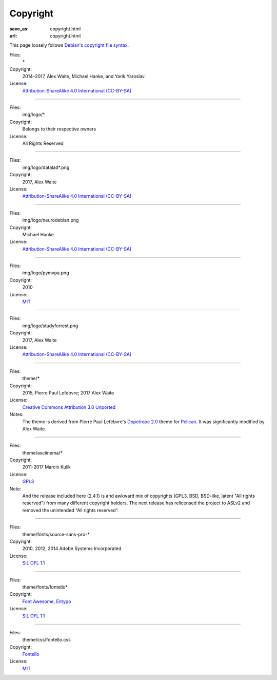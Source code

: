Copyright
#########
:save_as: copyright.html
:url: copyright.html

This page loosely follows `Debian's copyright file syntax`_.

.. _Debian's copyright file syntax: https://www.debian.org/doc/packaging-manuals/copyright-format/1.0/

Files:
  \*
Copyright:
  2014–2017, Alex Waite, Michael Hanke, and Yarik Yaroslav.
License:
  `Attribution-ShareAlike 4.0 International (CC-BY-SA)`_

.. _Attribution-ShareAlike 4.0 International (CC-BY-SA): https://creativecommons.org/licenses/by-sa/4.0/

----

Files:
  img/logo/\*
Copyright:
  Belongs to their respective owners
License:
  All Rights Reserved

----

Files:
  img/logo/datalad\*.png
Copyright:
  2017, Alex Waite
License:
  `Attribution-ShareAlike 4.0 International (CC-BY-SA)`_

----

Files:
  img/logo/neurodebian.png
Copyright:
  Michael Hanke
License:
  `Attribution-ShareAlike 4.0 International (CC-BY-SA)`_

----

Files:
  img/logo/pymvpa.png
Copyright:
  2010
License:
  `MIT`_

.. _MIT: https://opensource.org/licenses/MIT

----

Files:
  img/logo/studyforrest.png
Copyright:
  2017, Alex Waite
License:
  `Attribution-ShareAlike 4.0 International (CC-BY-SA)`_

----

Files:
  theme/\*
Copyright:
  2015, Pierre Paul Lefebvre; 2017 Alex Waite

License:
  `Creative Commons Attribution 3.0 Unported`_
Notes:
  The theme is derived from Pierre Paul Lefebvre's `Dopetrope 2.0`_ theme for
  `Pelican`_. It was significantly modified by Alex Waite.

.. _Creative Commons Attribution 3.0 Unported: https://creativecommons.org/licenses/by-sa/3.0/
.. _Dopetrope 2.0: https://github.com/PierrePaul/html5-dopetrope
.. _Pelican: https://blog.getpelican.com

----

Files:
  theme/asciinema/\*
Copyright:
  2011-2017 Marcin Kulik
License:
  `GPL3`_
Note:
  And the release included here (2.4.1) is and awkward mix of copyrights (GPL3,
  BSD, BSD-like, latent "All rights reserved") from many different copyright
  holders. The next release has relicensed the project to ASLv2 and removed the
  unintended "All rights reserved".

.. _GPL3: https://www.gnu.org/licenses/gpl-3.0.en.html

----

Files:
  theme/fonts/source-sans-pro-\*
Copyright:
  2010, 2012, 2014 Adobe Systems Incorporated
License:
  `SIL OFL 1.1`_

.. _SIL OFL 1.1: http://scripts.sil.org/cms/scripts/page.php?item_id=OFL_web

----

Files:
  theme/fonts/fontello\*
Copyright:
  `Font Awesome`_, `Entypo`_
License:
  `SIL OFL 1.1`_

.. _Font Awesome: http://fontawesome.io/
.. _Entypo: http://www.entypo.com/

----

Files:
  theme/css/fontello.css
Copyright:
  `Fontello`_
License:
  `MIT`_

.. _Fontello: http://fontello.com/
